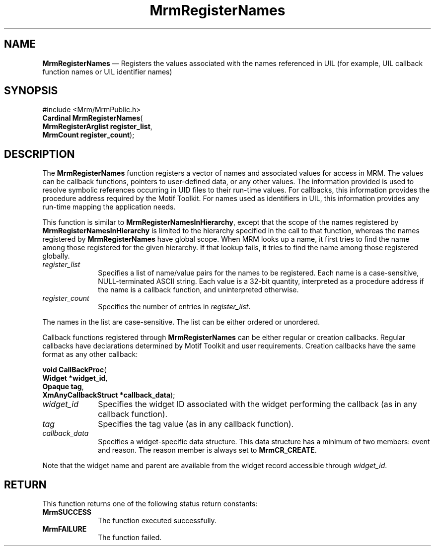 '\" t
...\" RegisteB.sgm /main/8 1996/09/08 21:26:15 rws $
.de P!
.fl
\!!1 setgray
.fl
\\&.\"
.fl
\!!0 setgray
.fl			\" force out current output buffer
\!!save /psv exch def currentpoint translate 0 0 moveto
\!!/showpage{}def
.fl			\" prolog
.sy sed -e 's/^/!/' \\$1\" bring in postscript file
\!!psv restore
.
.de pF
.ie     \\*(f1 .ds f1 \\n(.f
.el .ie \\*(f2 .ds f2 \\n(.f
.el .ie \\*(f3 .ds f3 \\n(.f
.el .ie \\*(f4 .ds f4 \\n(.f
.el .tm ? font overflow
.ft \\$1
..
.de fP
.ie     !\\*(f4 \{\
.	ft \\*(f4
.	ds f4\"
'	br \}
.el .ie !\\*(f3 \{\
.	ft \\*(f3
.	ds f3\"
'	br \}
.el .ie !\\*(f2 \{\
.	ft \\*(f2
.	ds f2\"
'	br \}
.el .ie !\\*(f1 \{\
.	ft \\*(f1
.	ds f1\"
'	br \}
.el .tm ? font underflow
..
.ds f1\"
.ds f2\"
.ds f3\"
.ds f4\"
.ta 8n 16n 24n 32n 40n 48n 56n 64n 72n 
.TH "MrmRegisterNames" "library call"
.SH "NAME"
\fBMrmRegisterNames\fP \(em Registers the values associated with the names referenced in UIL (for example, UIL callback function names or UIL identifier names)
.iX "MrmRegisterNames"
.iX "uil functions" "MrmRegisterNames"
.SH "SYNOPSIS"
.PP
.nf
#include <Mrm/MrmPublic\&.h>
\fBCardinal \fBMrmRegisterNames\fP\fR(
\fBMrmRegisterArglist \fBregister_list\fR\fR,
\fBMrmCount \fBregister_count\fR\fR);
.fi
.iX "MRM function" "MrmRegisterNames"
.iX "MrmRegisterNames" "definition"
.SH "DESCRIPTION"
.PP
The
\fBMrmRegisterNames\fP
function
.iX "MrmRegisterNames" "description"
registers a vector of names and associated values
for access in MRM\&.
The values can be callback functions, pointers
to user-defined data, or any other values\&.
The information provided is used to resolve symbolic references
occurring in UID files to their run-time values\&.
For callbacks, this information provides the procedure address required
by the Motif Toolkit\&.
For names used as identifiers in UIL, this information
provides any
run-time mapping the application needs\&.
.PP
This function is similar to
\fBMrmRegisterNamesInHierarchy\fP,
except that the scope of the names registered by
\fBMrmRegisterNamesInHierarchy\fP
is limited to the hierarchy specified in the call to that function,
whereas the names registered by
\fBMrmRegisterNames\fP
have global scope\&.
When MRM looks up a name, it first tries to find the name among those
registered for the given hierarchy\&.
If that lookup fails, it tries to find the name among those registered
globally\&.
.IP "\fIregister_list\fP" 10
Specifies a list of name/value pairs for the names to be registered\&.
Each name is a case-sensitive, NULL-terminated ASCII string\&.
Each value is a 32-bit quantity, interpreted as a procedure address if
the name is a callback function, and uninterpreted otherwise\&.
.IP "\fIregister_count\fP" 10
Specifies the number of entries in
\fIregister_list\fP\&.
.PP
The names in the list are case-sensitive\&.
The list can be either ordered or unordered\&.
.PP
Callback functions registered through
\fBMrmRegisterNames\fP
can be either
regular or creation callbacks\&.
Regular callbacks have declarations determined by Motif Toolkit and user
requirements\&.
Creation callbacks have the same format as any other callback:
.PP
.nf
\fBvoid \fBCallBackProc\fP\fR(
\fBWidget *\fBwidget_id\fR\fR,
\fBOpaque \fBtag\fR\fR,
\fBXmAnyCallbackStruct *\fBcallback_data\fR\fR);
.fi
.IP "\fIwidget_id\fP" 10
Specifies the widget ID associated with the widget performing the
callback (as in any callback function)\&.
.IP "\fItag\fP" 10
Specifies the tag value (as in any callback function)\&.
.IP "\fIcallback_data\fP" 10
Specifies a widget-specific data structure\&.
This data structure has a minimum of two members: event and reason\&.
The reason member is always set to
\fBMrmCR_CREATE\fP\&.
.PP
Note that the widget name and parent are available from the widget
record accessible through
\fIwidget_id\fP\&.
.SH "RETURN"
.iX "MrmSUCCESS"
.iX "MrmFAILURE"
.PP
This function returns one of the following status return constants:
.IP "\fBMrmSUCCESS\fP" 10
The function executed successfully\&.
.IP "\fBMrmFAILURE\fP" 10
The function failed\&.
...\" created by instant / docbook-to-man, Sun 22 Dec 1996, 20:17

